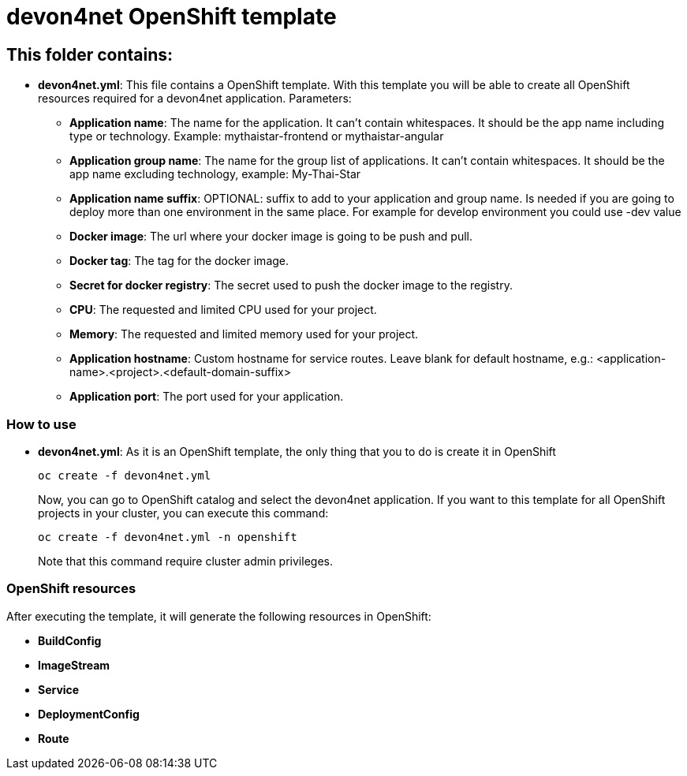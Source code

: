 # devon4net OpenShift template

## This folder contains:

* *devon4net.yml*: This file contains a OpenShift template. With this template you will be able to create all OpenShift resources required for a devon4net application. Parameters:
** *Application name*: The name for the application. It can't contain whitespaces. It should be the app name including type or technology. Example: mythaistar-frontend or mythaistar-angular
** *Application group name*: The name for the group list of applications. It can't contain whitespaces. It should be the app name excluding technology, example: My-Thai-Star
** *Application name suffix*: OPTIONAL: suffix to add to your application and group name. Is needed if you are going to deploy more than one environment in the same place. For example for develop environment you could use -dev value
** *Docker image*: The url where your docker image is going to be push and pull.
** *Docker tag*: The tag for the docker image.
** *Secret for docker registry*: The secret used to push the docker image to the registry.
** *CPU*: The requested and limited CPU used for your project.
** *Memory*: The requested and limited memory used for your project.
** *Application hostname*: Custom hostname for service routes. Leave blank for default hostname, e.g.: <application-name>.<project>.<default-domain-suffix>
** *Application port*: The port used for your application.

### How to use

* *devon4net.yml*: As it is an OpenShift template, the only thing that you to do is create it in OpenShift
+
[source,bash]
----
oc create -f devon4net.yml
----
+
Now, you can go to OpenShift catalog and select the devon4net application. If you want to this template for all OpenShift projects in your cluster, you can execute this command:
+
[source,bash]
----
oc create -f devon4net.yml -n openshift
----
+
Note that this command require cluster admin privileges.

### OpenShift resources

After executing the template, it will generate the following resources in OpenShift:

* *BuildConfig*
* *ImageStream*
* *Service*
* *DeploymentConfig*
* *Route*